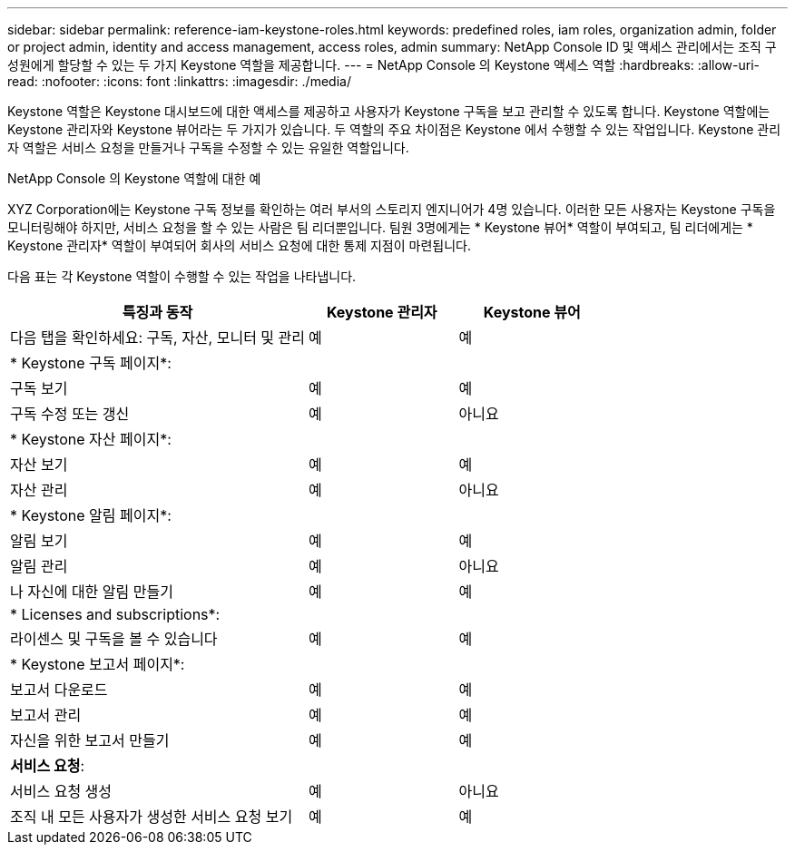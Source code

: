 ---
sidebar: sidebar 
permalink: reference-iam-keystone-roles.html 
keywords: predefined roles, iam roles, organization admin, folder or project admin, identity and access management, access roles, admin 
summary: NetApp Console ID 및 액세스 관리에서는 조직 구성원에게 할당할 수 있는 두 가지 Keystone 역할을 제공합니다. 
---
= NetApp Console 의 Keystone 액세스 역할
:hardbreaks:
:allow-uri-read: 
:nofooter: 
:icons: font
:linkattrs: 
:imagesdir: ./media/


[role="lead"]
Keystone 역할은 Keystone 대시보드에 대한 액세스를 제공하고 사용자가 Keystone 구독을 보고 관리할 수 있도록 합니다.  Keystone 역할에는 Keystone 관리자와 Keystone 뷰어라는 두 가지가 있습니다.  두 역할의 주요 차이점은 Keystone 에서 수행할 수 있는 작업입니다.  Keystone 관리자 역할은 서비스 요청을 만들거나 구독을 수정할 수 있는 유일한 역할입니다.

.NetApp Console 의 Keystone 역할에 대한 예
XYZ Corporation에는 Keystone 구독 정보를 확인하는 여러 부서의 스토리지 엔지니어가 4명 있습니다.  이러한 모든 사용자는 Keystone 구독을 모니터링해야 하지만, 서비스 요청을 할 수 있는 사람은 팀 리더뿐입니다.  팀원 3명에게는 * Keystone 뷰어* 역할이 부여되고, 팀 리더에게는 * Keystone 관리자* 역할이 부여되어 회사의 서비스 요청에 대한 통제 지점이 마련됩니다.

다음 표는 각 Keystone 역할이 수행할 수 있는 작업을 나타냅니다.

[cols="40,20a,20a"]
|===
| 특징과 동작 | Keystone 관리자 | Keystone 뷰어 


| 다음 탭을 확인하세요: 구독, 자산, 모니터 및 관리  a| 
예
 a| 
예



3+| * Keystone 구독 페이지*: 


| 구독 보기  a| 
예
 a| 
예



| 구독 수정 또는 갱신  a| 
예
 a| 
아니요



3+| * Keystone 자산 페이지*: 


| 자산 보기  a| 
예
 a| 
예



| 자산 관리  a| 
예
 a| 
아니요



3+| * Keystone 알림 페이지*: 


| 알림 보기  a| 
예
 a| 
예



| 알림 관리  a| 
예
 a| 
아니요



| 나 자신에 대한 알림 만들기  a| 
예
 a| 
예



3+| * Licenses and subscriptions*: 


| 라이센스 및 구독을 볼 수 있습니다  a| 
예
 a| 
예



3+| * Keystone 보고서 페이지*: 


| 보고서 다운로드  a| 
예
 a| 
예



| 보고서 관리  a| 
예
 a| 
예



| 자신을 위한 보고서 만들기  a| 
예
 a| 
예



3+| *서비스 요청*: 


| 서비스 요청 생성  a| 
예
 a| 
아니요



| 조직 내 모든 사용자가 생성한 서비스 요청 보기  a| 
예
 a| 
예

|===